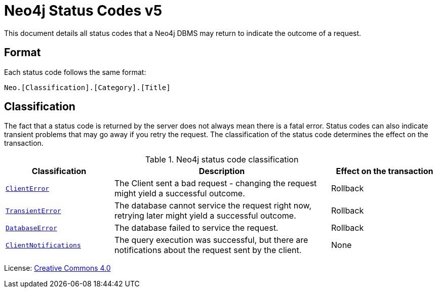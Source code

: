 :description: The Neo4j status codes for Neo4j version {neo4j-version}.
:neo4j-buildnumber: {neo4j-version}
[[status-codes]]
= Neo4j Status Codes v5

This document details all status codes that a Neo4j DBMS may return to indicate the outcome of a request.

== Format

Each status code follows the same format:

[source, status code format, role="noheader"]
-----
Neo.[Classification].[Category].[Title]
-----

== Classification

The fact that a status code is returned by the server does not always mean there is a fatal error.
Status codes can also indicate transient problems that may go away if you retry the request.
The classification of the status code determines the effect on the transaction.

.Neo4j status code classification
[options="header", cols="<1m,<2,<1"]
|===

| Classification
| Description
| Effect on the transaction 

| xref:errors/all-errors.adoc#_client_errors[ClientError]
| The Client sent a bad request - changing the request might yield a successful outcome.
| Rollback

| xref:errors/all-errors#_transient_errors[TransientError]
| The database cannot service the request right now, retrying later might yield a successful outcome.
| Rollback 

| xref:errors/all-errors#_database_error[DatabaseError]
| The database failed to service the request.
| Rollback 

| xref:notifications/index.adoc[ClientNotifications]
| The query execution was successful, but there are notifications about the request sent by the client.
| None

|===


ifndef::backend-pdf[]
License: link:{common-license-page-uri}[Creative Commons 4.0]
endif::[]

ifdef::backend-pdf[]
License: Creative Commons 4.0
endif::[]
